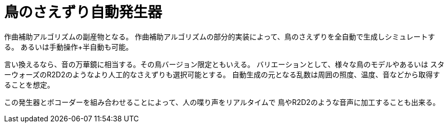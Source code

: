 = 鳥のさえずり自動発生器

作曲補助アルゴリズムの副産物となる。
作曲補助アルゴリズムの部分的実装によって、鳥のさえずりを全自動で生成しシミュレートする。
あるいは手動操作+半自動も可能。

言い換えるなら、音の万華鏡に相当する。その鳥バージョン限定ともいえる。
バリエーションとして、様々な鳥のモデルやあるいは
スターウォーズのR2D2のようなより人工的なさえずりも選択可能とする。
自動生成の元となる乱数は周囲の照度、温度、音などから取得することを想定。

この発生器とボコーダーを組み合わせることによって、人の喋り声をリアルタイムで
鳥やR2D2のような音声に加工することも出来る。

